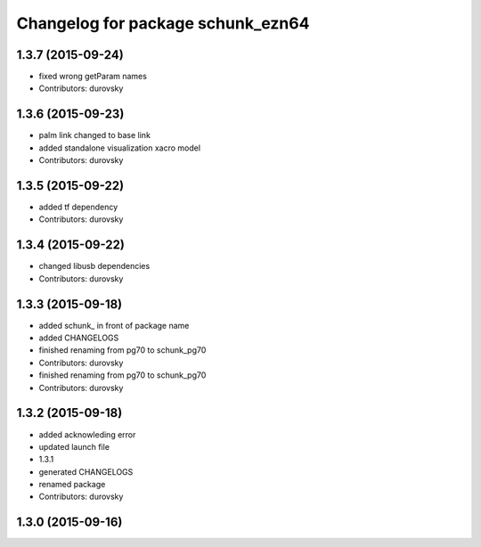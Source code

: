 ^^^^^^^^^^^^^^^^^^^^^^^^^^^^^^^^^^
Changelog for package schunk_ezn64
^^^^^^^^^^^^^^^^^^^^^^^^^^^^^^^^^^

1.3.7 (2015-09-24)
------------------
* fixed wrong getParam names
* Contributors: durovsky

1.3.6 (2015-09-23)
------------------
* palm link changed to base link
* added standalone visualization xacro model
* Contributors: durovsky

1.3.5 (2015-09-22)
------------------
* added tf dependency
* Contributors: durovsky

1.3.4 (2015-09-22)
------------------
* changed libusb dependencies
* Contributors: durovsky

1.3.3 (2015-09-18)
------------------
* added schunk\_ in front of package name
* added CHANGELOGS
* finished renaming from pg70 to schunk_pg70
* Contributors: durovsky

* finished renaming from pg70 to schunk_pg70
* Contributors: durovsky

1.3.2 (2015-09-18)
------------------
* added acknowleding error
* updated launch file
* 1.3.1
* generated CHANGELOGS
* renamed package
* Contributors: durovsky

1.3.0 (2015-09-16)
------------------
